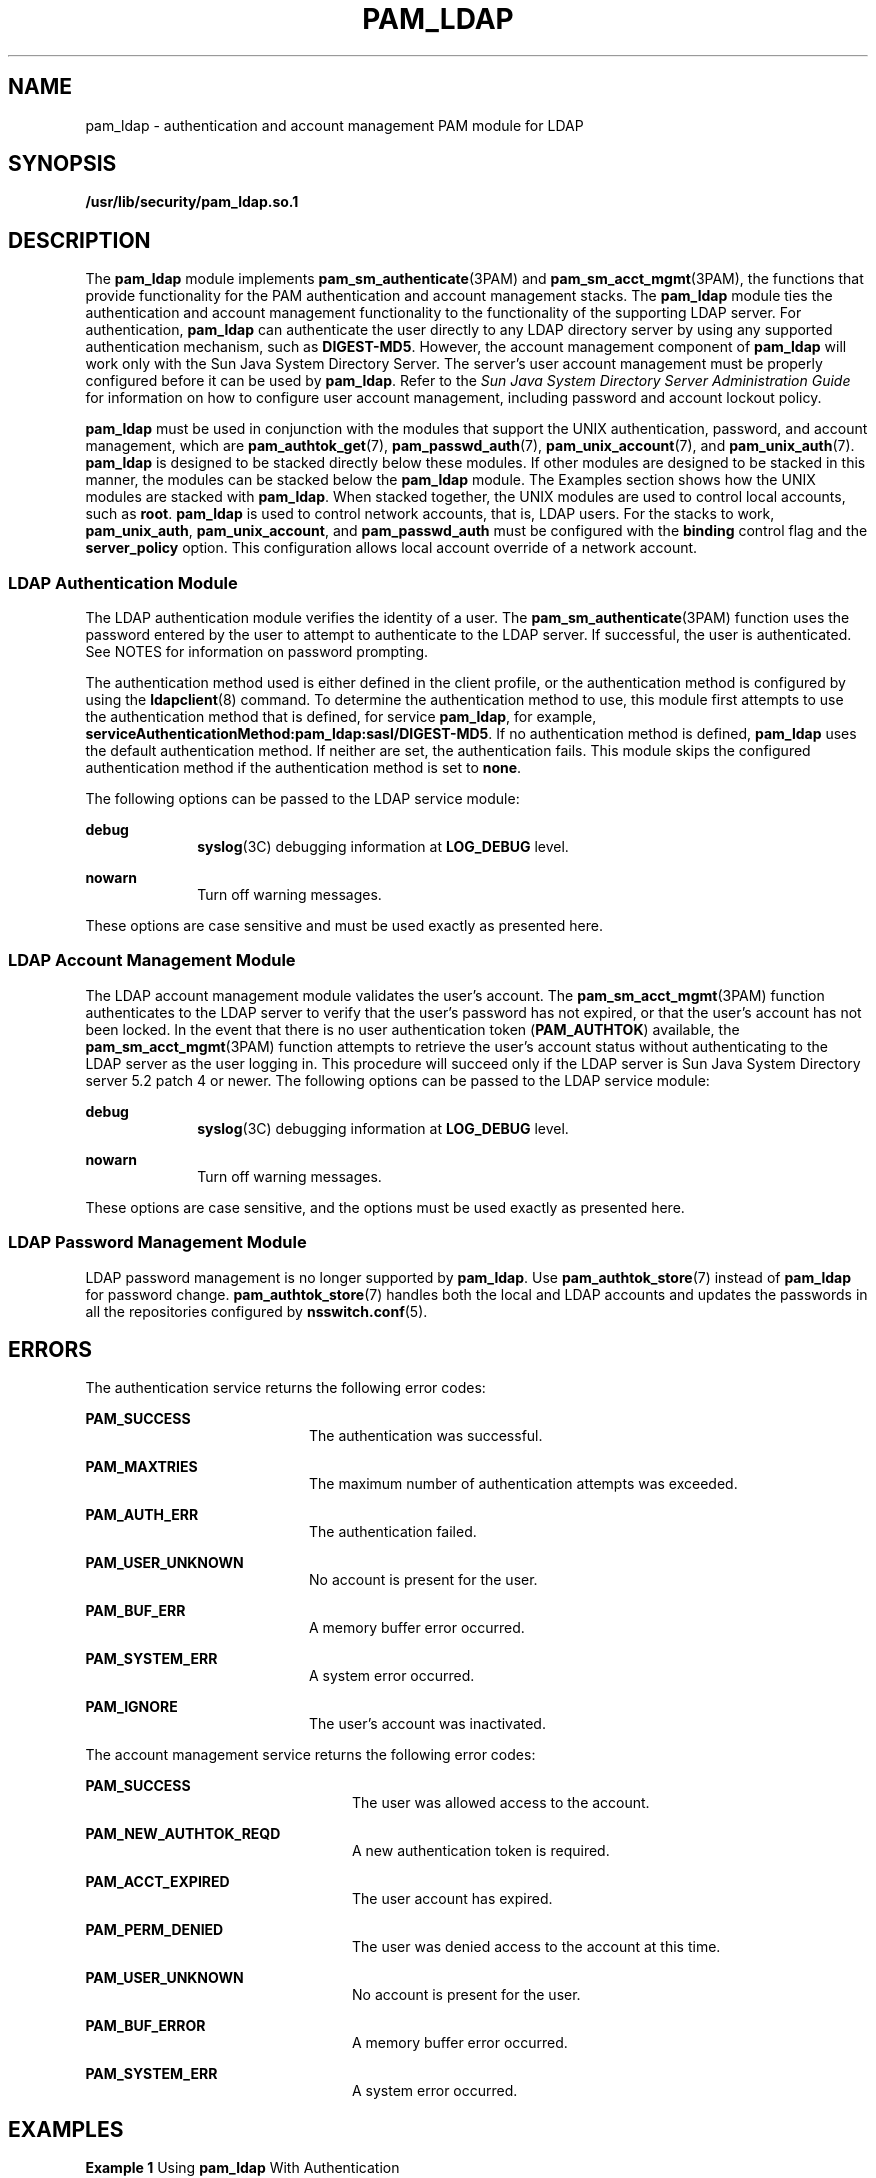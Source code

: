 '\" te
.\" Copyright (C) 2005, Sun Microsystems, Inc. All Rights Reserved.
.\" The contents of this file are subject to the terms of the Common Development and Distribution License (the "License").  You may not use this file except in compliance with the License.
.\" You can obtain a copy of the license at usr/src/OPENSOLARIS.LICENSE or http://www.opensolaris.org/os/licensing.  See the License for the specific language governing permissions and limitations under the License.
.\" When distributing Covered Code, include this CDDL HEADER in each file and include the License file at usr/src/OPENSOLARIS.LICENSE.  If applicable, add the following below this CDDL HEADER, with the fields enclosed by brackets "[]" replaced with your own identifying information: Portions Copyright [yyyy] [name of copyright owner]
.TH PAM_LDAP 7 "Feb 17, 2023"
.SH NAME
pam_ldap \- authentication and account management PAM module for LDAP
.SH SYNOPSIS
.nf
\fB/usr/lib/security/pam_ldap.so.1\fR
.fi

.SH DESCRIPTION
The \fBpam_ldap\fR module implements \fBpam_sm_authenticate\fR(3PAM) and
\fBpam_sm_acct_mgmt\fR(3PAM), the functions that provide functionality for the
PAM authentication and account management stacks. The \fBpam_ldap\fR module
ties the authentication and account management functionality to the
functionality of the supporting LDAP server. For authentication, \fBpam_ldap\fR
can authenticate the user directly to any LDAP directory server by using any
supported authentication mechanism, such as \fBDIGEST-MD5\fR. However, the
account management component of \fBpam_ldap\fR will work only with the Sun Java
System Directory Server. The server's user account management must be properly
configured before it can be used by \fBpam_ldap\fR. Refer to the \fISun Java
System Directory Server Administration Guide\fR for information on how to
configure user account management, including password and account lockout
policy.
.sp
.LP
\fBpam_ldap\fR must be used in conjunction with the modules that support the
UNIX authentication, password, and account management, which are
\fBpam_authtok_get\fR(7), \fBpam_passwd_auth\fR(7), \fBpam_unix_account\fR(7),
and \fBpam_unix_auth\fR(7). \fBpam_ldap\fR is designed to be stacked directly
below these modules. If other modules are designed to be stacked in this
manner, the modules can be stacked below the \fBpam_ldap\fR module. The
Examples section shows how the UNIX modules are stacked with \fBpam_ldap\fR.
When stacked together, the UNIX modules are used to control local accounts,
such as \fBroot\fR. \fBpam_ldap\fR is used to control network accounts, that
is, LDAP users. For the stacks to work, \fBpam_unix_auth\fR,
\fBpam_unix_account\fR, and \fBpam_passwd_auth\fR must be configured with the
\fBbinding\fR control flag and the \fBserver_policy\fR option. This
configuration allows local account override of a network account.
.SS "LDAP Authentication Module"
The LDAP authentication module verifies the identity of a user. The
\fBpam_sm_authenticate\fR(3PAM) function uses the password entered by the user
to attempt to authenticate to the LDAP server. If successful, the user is
authenticated. See NOTES for information on password prompting.
.sp
.LP
The authentication method used is either defined in the client profile, or the
authentication method is configured by using the \fBldapclient\fR(8) command.
To determine the authentication method to use, this module first attempts to
use the authentication method that is defined, for service \fBpam_ldap\fR, for
example, \fBserviceAuthenticationMethod:pam_ldap:sasl/DIGEST-MD5\fR. If no
authentication method is defined, \fBpam_ldap\fR uses the default
authentication method. If neither are set, the authentication fails. This
module skips the configured authentication method if the authentication method
is set to \fBnone\fR.
.sp
.LP
The following options can be passed to the LDAP service module:
.sp
.ne 2
.na
\fB\fBdebug\fR\fR
.ad
.RS 10n
\fBsyslog\fR(3C) debugging information at \fBLOG_DEBUG\fR level.
.RE

.sp
.ne 2
.na
\fB\fBnowarn\fR\fR
.ad
.RS 10n
Turn off warning messages.
.RE

.sp
.LP
These options are case sensitive and must be used exactly as presented here.
.SS "LDAP Account Management Module"
The LDAP account management module validates the user's account. The
\fBpam_sm_acct_mgmt\fR(3PAM) function authenticates to the LDAP server to
verify that the user's password has not expired, or that the user's account has
not been locked. In the event that there is no user authentication token
(\fBPAM_AUTHTOK\fR) available, the \fBpam_sm_acct_mgmt\fR(3PAM) function
attempts to retrieve the user's account status without authenticating to the
LDAP server as the user logging in. This procedure will succeed only if the
LDAP server is Sun Java System Directory server 5.2 patch 4 or newer. The
following options can be passed to the LDAP service module:
.sp
.ne 2
.na
\fB\fBdebug\fR\fR
.ad
.RS 10n
\fBsyslog\fR(3C) debugging information at \fBLOG_DEBUG\fR level.
.RE

.sp
.ne 2
.na
\fB\fBnowarn\fR\fR
.ad
.RS 10n
Turn off warning messages.
.RE

.sp
.LP
These options are case sensitive, and the options must be used exactly as
presented here.
.SS "LDAP Password Management Module"
LDAP password management is no longer supported by \fBpam_ldap\fR. Use
\fBpam_authtok_store\fR(7) instead of \fBpam_ldap\fR for password change.
\fBpam_authtok_store\fR(7) handles both the local and LDAP accounts and updates
the passwords in all the repositories configured by \fBnsswitch.conf\fR(5).
.SH ERRORS
The authentication service returns the following error codes:
.sp
.ne 2
.na
\fB\fBPAM_SUCCESS\fR\fR
.ad
.RS 20n
The authentication was successful.
.RE

.sp
.ne 2
.na
\fB\fBPAM_MAXTRIES\fR\fR
.ad
.RS 20n
The maximum number of authentication attempts was exceeded.
.RE

.sp
.ne 2
.na
\fB\fBPAM_AUTH_ERR\fR\fR
.ad
.RS 20n
The authentication failed.
.RE

.sp
.ne 2
.na
\fB\fBPAM_USER_UNKNOWN\fR\fR
.ad
.RS 20n
No account is present for the user.
.RE

.sp
.ne 2
.na
\fB\fBPAM_BUF_ERR\fR\fR
.ad
.RS 20n
A memory buffer error occurred.
.RE

.sp
.ne 2
.na
\fB\fBPAM_SYSTEM_ERR\fR\fR
.ad
.RS 20n
A system error occurred.
.RE

.sp
.ne 2
.na
\fB\fBPAM_IGNORE\fR\fR
.ad
.RS 20n
The user's account was inactivated.
.RE

.sp
.LP
The account management service returns the following error codes:
.sp
.ne 2
.na
\fB\fBPAM_SUCCESS\fR\fR
.ad
.RS 24n
The user was allowed access to the account.
.RE

.sp
.ne 2
.na
\fB\fBPAM_NEW_AUTHTOK_REQD\fR\fR
.ad
.RS 24n
A new authentication token is required.
.RE

.sp
.ne 2
.na
\fB\fBPAM_ACCT_EXPIRED\fR\fR
.ad
.RS 24n
The user account has expired.
.RE

.sp
.ne 2
.na
\fB\fBPAM_PERM_DENIED\fR\fR
.ad
.RS 24n
The user was denied access to the account at this time.
.RE

.sp
.ne 2
.na
\fB\fBPAM_USER_UNKNOWN\fR\fR
.ad
.RS 24n
No account is present for the user.
.RE

.sp
.ne 2
.na
\fB\fBPAM_BUF_ERROR\fR\fR
.ad
.RS 24n
A memory buffer error occurred.
.RE

.sp
.ne 2
.na
\fB\fBPAM_SYSTEM_ERR\fR\fR
.ad
.RS 24n
A system error occurred.
.RE

.SH EXAMPLES
\fBExample 1 \fRUsing \fBpam_ldap\fR With Authentication\fB\fR
.sp
.LP
The following is a configuration for the login service when using
\fBpam_ldap\fR. The service name \fBlogin\fR can be substituted for any other
authentication service such as \fBdtlogin\fR or \fBsu\fR. Lines that begin with
the # symbol are comments and are ignored.

.sp
.in +2
.nf
# Authentication management for login service is stacked.
# If pam_unix_auth succeeds, pam_ldap is not invoked.
# The control flag "binding" provides a local overriding
# remote (LDAP) control. The "server_policy" option is used
# to tell pam_unix_auth.so.1 to ignore the LDAP users.

login   auth requisite  pam_authtok_get.so.1
login   auth required   pam_dhkeys.so.1
login   auth required   pam_unix_cred.so.1
login   auth binding    pam_unix_auth.so.1 server_policy
login   auth required   pam_ldap.so.1
.fi
.in -2

.LP
\fBExample 2 \fRUsing \fBpam_ldap\fR With Account Management
.sp
.LP
The following is a configuration for account management when using
\fBpam_ldap\fR. Lines that begin with the # symbol are comments and are
ignored.

.sp
.in +2
.nf
# Account management for all services is stacked
# If pam_unix_account succeeds, pam_ldap is not invoked.
# The control flag "binding" provides a local overriding
# remote (LDAP) control. The "server_policy" option is used
# to tell pam_unix_account.so.1 to ignore the LDAP users.

other   account  requisite      pam_roles.so.1
other   account  binding        pam_unix_account.so.1 server_policy
other   account  required       pam_ldap.so.1
.fi
.in -2

.LP
\fBExample 3 \fRUsing \fBpam_authtok_store\fR With Password Management For Both
Local and LDAP Accounts
.sp
.LP
The following is a configuration for password management when using
\fBpam_authtok_store\fR. Lines that begin with the # symbol are comments and
are ignored.

.sp
.in +2
.nf
# Password management (authentication)
# The control flag "binding" provides a local overriding
# remote (LDAP) control. The server_policy option is used
# to tell pam_passwd_auth.so.1 to ignore the LDAP users.

passwd  auth binding  pam_passwd_auth.so.1 server_policy
passwd  auth required pam_ldap.so.1

# Password management (updates)
# This updates passwords stored both in the local /etc
# files and in the LDAP directory. The "server_policy"
# option is used to tell pam_authtok_store to
# follow the LDAP server's policy when updating
# passwords stored in the LDAP directory

other password required   pam_dhkeys.so.1
other password requisite  pam_authtok_get.so.1
other password requisite  pam_authtok_check.so.1
other password required   pam_authtok_store.so.1 server_policy
.fi
.in -2

.SH FILES
.ne 2
.na
\fB\fB/var/ldap/ldap_client_file\fR\fR
.ad
.br
.na
\fB\fB/var/ldap/ldap_client_cred\fR\fR
.ad
.RS 30n
The LDAP configuration files of the client. Do not manually modify these files,
as these files might not be human readable. Use \fBldapclient\fR(8) to update
these files.
.RE

.sp
.ne 2
.na
\fB\fB/etc/pam.conf\fR\fR
.ad
.RS 30n
PAM configuration file.
.RE

.SH ATTRIBUTES
See \fBattributes\fR(7) for descriptions of the following attributes:
.sp

.sp
.TS
box;
c | c
l | l .
ATTRIBUTE TYPE	ATTRIBUTE VALUE
_
Interface Stability	Evolving
_
MT-Level	MT-Safe with exceptions
.TE

.SH SEE ALSO
.BR ldap (1),
.BR syslog (3C),
.BR libpam (3LIB),
.BR pam (3PAM),
.BR pam_sm_acct_mgmt (3PAM),
.BR pam_sm_authenticate (3PAM),
.BR pam_sm_chauthtok (3PAM),
.BR pam_sm_close_session (3PAM),
.BR pam_sm_open_session (3PAM),
.BR pam_sm_setcred (3PAM),
.BR pam.conf (5),
.BR attributes (7),
.BR pam_authtok_check (7),
.BR pam_authtok_get (7),
.BR pam_authtok_store (7),
.BR pam_passwd_auth (7),
.BR pam_unix_account (7),
.BR pam_unix_auth (7),
.BR idsconfig (8),
.BR ldap_cachemgr (8),
.BR ldapclient (8)
.SH NOTES
The interfaces in \fBlibpam\fR(3LIB) are MT-Safe only if each thread within the
multi-threaded application uses its own \fBPAM\fR handle.
.sp
.LP
The previously supported \fBuse_first_pass\fR and \fBtry_first_pass\fR options
are obsolete in this version, are no longer needed, can safely be removed from
\fBpam.conf\fR(5), and are silently ignored. They might be removed in a future
release. Password prompting must be provided for by stacking
\fBpam_authtok_get\fR(7) before \fBpam_ldap\fR in the \fBauth\fR and
\fBpassword\fR module stacks and \fBpam_passwd_auth\fR(7) in the \fBpasswd\fR
service \fBauth\fR stack (as described in the EXAMPLES section). The previously
supported password update function is replaced in this release by the
previously recommended use of \fBpam_authtok_store\fR with the
\fBserver_policy\fR option (as described in the EXAMPLES section).
.sp
.LP
The functions: \fBpam_sm_setcred\fR(3PAM), \fBpam_sm_chauthtok\fR(3PAM),
\fBpam_sm_open_session\fR(3PAM), and \fBpam_sm_close_session\fR(3PAM) do
nothing and return \fBPAM_IGNORE\fR in \fBpam_ldap\fR.
